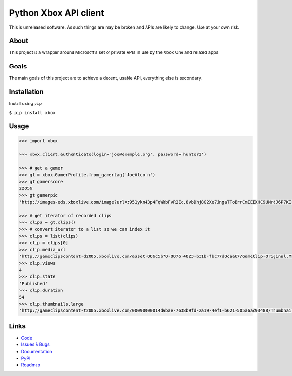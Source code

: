 Python Xbox API client
======================

This is unreleased software. As such things are may be broken and APIs
are likely to change. Use at your own risk.

|Documentation| |Build Status| |Coverage Status|

About
~~~~~

This project is a wrapper around Microsoft’s set of private APIs in use
by the Xbox One and related apps.

Goals
~~~~~

The main goals of this project are to achieve a decent, usable API,
everything else is secondary.

Installation
~~~~~~~~~~~~

Install using ``pip``

``$ pip install xbox``

Usage
~~~~~

.. code:: python

    >>> import xbox

    >>> xbox.client.authenticate(login='joe@example.org', password='hunter2')

    >>> # get a gamer
    >>> gt = xbox.GamerProfile.from_gamertag('JoeAlcorn')
    >>> gt.gamerscore
    22056
    >>> gt.gamerpic
    'http://images-eds.xboxlive.com/image?url=z951ykn43p4FqWbbFvR2Ec.8vbDhj8G2Xe7JngaTToBrrCmIEEXHC9UNrdJ6P7KIFXxmxGDtE9Vkd62rOpb7JcGvME9LzjeruYo3cC50qVYelz5LjucMJtB5xOqvr7WR'

    >>> # get iterator of recorded clips
    >>> clips = gt.clips()
    >>> # convert iterator to a list so we can index it
    >>> clips = list(clips)
    >>> clip = clips[0]
    >>> clip.media_url
    'http://gameclipscontent-d2005.xboxlive.com/asset-886c5b78-8876-4823-b31b-fbc77d8caa67/GameClip-Original.MP4?sv=2012-02-12&st=2014-09-03T22%3A40%3A58Z&se=2014-09-03T23%3A45%3A58Z&sr=c&sp=r&sig=Q5qvyDvFRM2Bn2tztJ%2F%2BEf9%2FQOpkTPuFniByvE%2Bc9cc%3D&__gda__=1409787958_f22b516f9d29da56911b7cac03f15d05'
    >>> clip.views
    4
    >>> clip.state
    'Published'
    >>> clip.duration
    54
    >>> clip.thumbnails.large
    'http://gameclipscontent-t2005.xboxlive.com/00090000014d6bae-7638b9fd-2a19-4ef1-b621-505a6ac93488/Thumbnail_Large.PNG'

Links
~~~~~

-  `Code`_
-  `Issues & Bugs`_
-  `Documentation`_
-  `PyPI`_
-  `Roadmap`_

.. _Code: https://github.com/buttscicles/xbox/
.. _Issues & Bugs: https://github.com/buttscicles/xbox/issues
.. _Documentation: http://xbox.readthedocs.org/en/latest/
.. _PyPI: https://pypi.python.org/pypi/xbox
.. _Roadmap: https://trello.com/b/onAwDz0V/python-xbox

.. |Documentation| image:: https://readthedocs.org/projects/xbox/badge/?version=latest
   :target: http://xbox.readthedocs.org/en/latest/
.. |Build Status| image:: http://img.shields.io/travis/buttscicles/xbox.svg
   :target: https://travis-ci.org/buttscicles/xbox
.. |Coverage Status| image:: https://img.shields.io/coveralls/buttscicles/xbox.svg
   :target: https://coveralls.io/r/buttscicles/xbox


